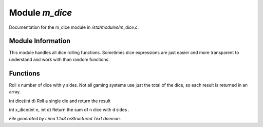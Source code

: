 Module *m_dice*
****************

Documentation for the m_dice module in */std/modules/m_dice.c*.

Module Information
==================

This module handles all dice rolling functions. Sometimes dice expressions
are just easier and more transparent to understand and work with than random functions.

Functions
=========
.. c:function:: int *roll_dice(int num_dice, int num_sides)

Roll x number of dice with y sides.
Not all gaming systems use just the total of the dice, so each result is
returned in an array.


.. c:function:: int dice(int d)

int dice(int d)
Roll a single die and return the result


.. c:function:: int x_dice(int n, int d)

int x_dice(int n, int d)
Return the sum of n dice with d sides .



*File generated by Lima 1.1a3 reStructured Text daemon.*
